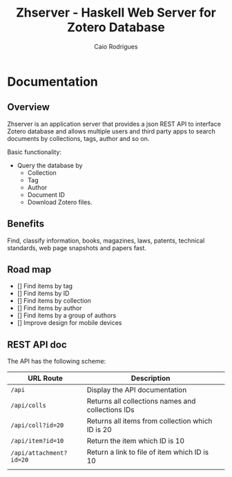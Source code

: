 #+TITLE:  Zhserver - Haskell Web Server for Zotero Database 
#+AUTHOR: Caio Rodrigues 
#+EMAIL:  <caiorss.rodrigues@gmail.com>

* Documentation 
** Overview 

Zhserver is an application server that provides a json REST API to
interface Zotero database and allows multiple users and third party
apps to search documents by collections, tags, author and so on. 

Basic functionality:

 - Query the database by
   - Collection
   - Tag
   - Author
   - Document ID
   - Download Zotero files. 

** Benefits 

Find, classify information, books, magazines, laws, patents, technical
standards, web page snapshots and papers fast. 



** Road map 

 - [] Find items by tag
 - [] Find items by ID
 - [] Find items by collection
 - [] Find items by author
 - [] Find items by a group of authors
 - [] Improve design for mobile devices


** REST API doc

The API has the following scheme:

| URL Route               | Description                                       |   |
|-------------------------+---------------------------------------------------+---|
| =/api=                  | Display the API documentation                     |   |
| =/api/colls=            | Returns all collections names and collections IDs |   |
| =/api/coll?id=20=       | Returns all items from collection which ID is 20  |   |
| =/api/item?id=10=       | Return the item which ID is 10                    |   |
| =/api/attachment?id=20= | Return a link to file of item  which ID is 10     |   |
|                         |                                                   |   |




